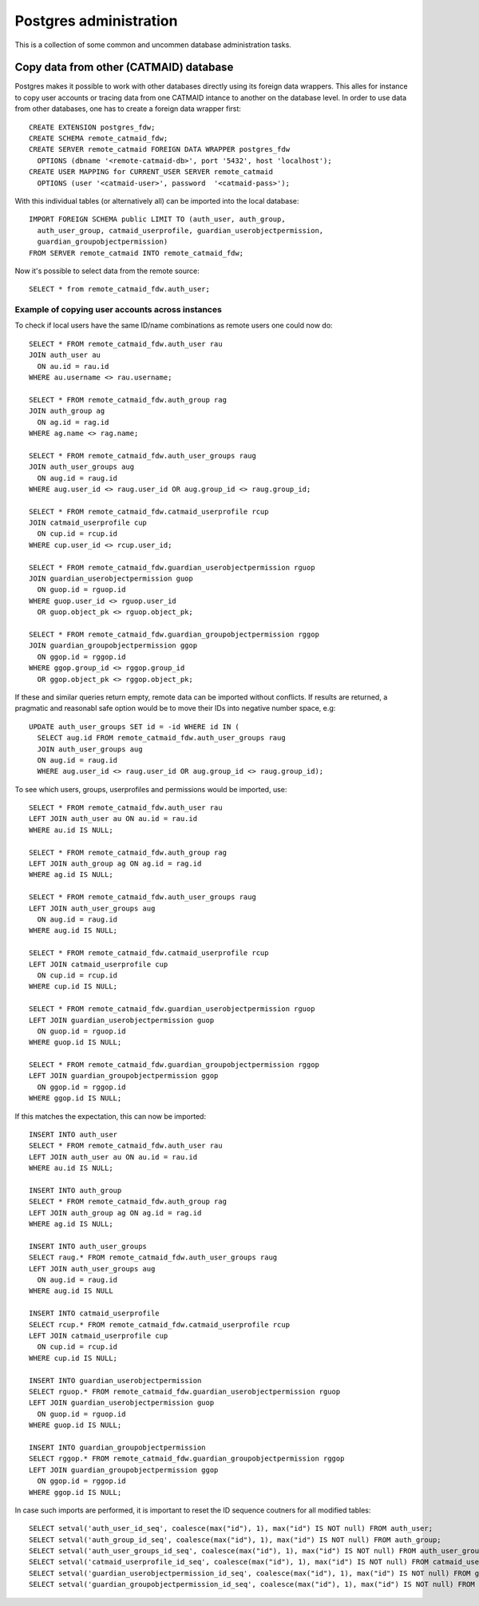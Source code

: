 .. _database_admin:

Postgres administration
=======================

This is a collection of some common and uncommen database administration tasks.

Copy data from other (CATMAID) database
---------------------------------------

Postgres makes it possible to work with other databases directly using its
foreign data wrappers. This alles for instance to copy user accounts or tracing
data from one CATMAID intance to another on the database level. In order to
use data from other databases, one has to create a foreign data wrapper first::

   CREATE EXTENSION postgres_fdw;
   CREATE SCHEMA remote_catmaid_fdw;
   CREATE SERVER remote_catmaid FOREIGN DATA WRAPPER postgres_fdw
     OPTIONS (dbname '<remote-catmaid-db>', port '5432', host 'localhost');
   CREATE USER MAPPING for CURRENT_USER SERVER remote_catmaid
     OPTIONS (user '<catmaid-user>', password  '<catmaid-pass>');

With this individual tables (or alternatively all) can be imported into the
local database::

    IMPORT FOREIGN SCHEMA public LIMIT TO (auth_user, auth_group,
      auth_user_group, catmaid_userprofile, guardian_userobjectpermission,
      guardian_groupobjectpermission)
    FROM SERVER remote_catmaid INTO remote_catmaid_fdw;

Now it's possible to select data from the remote source::

   SELECT * from remote_catmaid_fdw.auth_user;

Example of copying user accounts across instances
^^^^^^^^^^^^^^^^^^^^^^^^^^^^^^^^^^^^^^^^^^^^^^^^^

To check if local users have the same ID/name combinations as remote users one
could now do::

    SELECT * FROM remote_catmaid_fdw.auth_user rau
    JOIN auth_user au
      ON au.id = rau.id
    WHERE au.username <> rau.username;

    SELECT * FROM remote_catmaid_fdw.auth_group rag
    JOIN auth_group ag
      ON ag.id = rag.id
    WHERE ag.name <> rag.name;

    SELECT * FROM remote_catmaid_fdw.auth_user_groups raug
    JOIN auth_user_groups aug
      ON aug.id = raug.id
    WHERE aug.user_id <> raug.user_id OR aug.group_id <> raug.group_id;

    SELECT * FROM remote_catmaid_fdw.catmaid_userprofile rcup
    JOIN catmaid_userprofile cup
      ON cup.id = rcup.id
    WHERE cup.user_id <> rcup.user_id;

    SELECT * FROM remote_catmaid_fdw.guardian_userobjectpermission rguop
    JOIN guardian_userobjectpermission guop
      ON guop.id = rguop.id
    WHERE guop.user_id <> rguop.user_id
      OR guop.object_pk <> rguop.object_pk;

    SELECT * FROM remote_catmaid_fdw.guardian_groupobjectpermission rggop
    JOIN guardian_groupobjectpermission ggop
      ON ggop.id = rggop.id
    WHERE ggop.group_id <> rggop.group_id
      OR ggop.object_pk <> rggop.object_pk;

If these and similar queries return empty, remote data can be imported without
conflicts. If results are returned, a pragmatic and reasonabl safe option would
be to move their IDs into negative number space, e.g::

    UPDATE auth_user_groups SET id = -id WHERE id IN (
      SELECT aug.id FROM remote_catmaid_fdw.auth_user_groups raug
      JOIN auth_user_groups aug
      ON aug.id = raug.id
      WHERE aug.user_id <> raug.user_id OR aug.group_id <> raug.group_id);

To see which users, groups, userprofiles and permissions would be imported,
use::

    SELECT * FROM remote_catmaid_fdw.auth_user rau
    LEFT JOIN auth_user au ON au.id = rau.id
    WHERE au.id IS NULL;

    SELECT * FROM remote_catmaid_fdw.auth_group rag
    LEFT JOIN auth_group ag ON ag.id = rag.id
    WHERE ag.id IS NULL;

    SELECT * FROM remote_catmaid_fdw.auth_user_groups raug
    LEFT JOIN auth_user_groups aug
      ON aug.id = raug.id
    WHERE aug.id IS NULL;

    SELECT * FROM remote_catmaid_fdw.catmaid_userprofile rcup
    LEFT JOIN catmaid_userprofile cup
      ON cup.id = rcup.id
    WHERE cup.id IS NULL;

    SELECT * FROM remote_catmaid_fdw.guardian_userobjectpermission rguop
    LEFT JOIN guardian_userobjectpermission guop
      ON guop.id = rguop.id
    WHERE guop.id IS NULL;

    SELECT * FROM remote_catmaid_fdw.guardian_groupobjectpermission rggop
    LEFT JOIN guardian_groupobjectpermission ggop
      ON ggop.id = rggop.id
    WHERE ggop.id IS NULL;
    
If this matches the expectation, this can now be imported::

    INSERT INTO auth_user
    SELECT * FROM remote_catmaid_fdw.auth_user rau
    LEFT JOIN auth_user au ON au.id = rau.id
    WHERE au.id IS NULL;

    INSERT INTO auth_group
    SELECT * FROM remote_catmaid_fdw.auth_group rag
    LEFT JOIN auth_group ag ON ag.id = rag.id
    WHERE ag.id IS NULL;

    INSERT INTO auth_user_groups
    SELECT raug.* FROM remote_catmaid_fdw.auth_user_groups raug
    LEFT JOIN auth_user_groups aug
      ON aug.id = raug.id
    WHERE aug.id IS NULL

    INSERT INTO catmaid_userprofile
    SELECT rcup.* FROM remote_catmaid_fdw.catmaid_userprofile rcup
    LEFT JOIN catmaid_userprofile cup
      ON cup.id = rcup.id
    WHERE cup.id IS NULL;

    INSERT INTO guardian_userobjectpermission
    SELECT rguop.* FROM remote_catmaid_fdw.guardian_userobjectpermission rguop
    LEFT JOIN guardian_userobjectpermission guop
      ON guop.id = rguop.id
    WHERE guop.id IS NULL;

    INSERT INTO guardian_groupobjectpermission
    SELECT rggop.* FROM remote_catmaid_fdw.guardian_groupobjectpermission rggop
    LEFT JOIN guardian_groupobjectpermission ggop
      ON ggop.id = rggop.id
    WHERE ggop.id IS NULL;

In case such imports are performed, it is important to reset the ID sequence
coutners for all modified tables::

    SELECT setval('auth_user_id_seq', coalesce(max("id"), 1), max("id") IS NOT null) FROM auth_user;
    SELECT setval('auth_group_id_seq', coalesce(max("id"), 1), max("id") IS NOT null) FROM auth_group;
    SELECT setval('auth_user_groups_id_seq', coalesce(max("id"), 1), max("id") IS NOT null) FROM auth_user_groups;
    SELECT setval('catmaid_userprofile_id_seq', coalesce(max("id"), 1), max("id") IS NOT null) FROM catmaid_userprofile;
    SELECT setval('guardian_userobjectpermission_id_seq', coalesce(max("id"), 1), max("id") IS NOT null) FROM guardian_userobjectpermission;
    SELECT setval('guardian_groupobjectpermission_id_seq', coalesce(max("id"), 1), max("id") IS NOT null) FROM guardian_groupobjectpermission;
